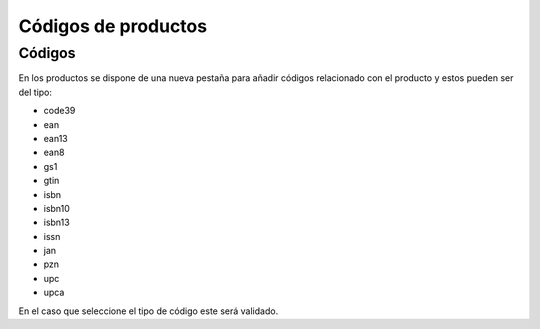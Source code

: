 ====================
Códigos de productos
====================

.. inheritref:: product_barcode/product_barcode:section:codigos

Códigos
-------

En los productos se dispone de una nueva pestaña para añadir códigos relacionado
con el producto y estos pueden ser del tipo:

* code39
* ean
* ean13
* ean8
* gs1
* gtin
* isbn
* isbn10
* isbn13
* issn
* jan
* pzn
* upc
* upca

En el caso que seleccione el tipo de código este será validado.

